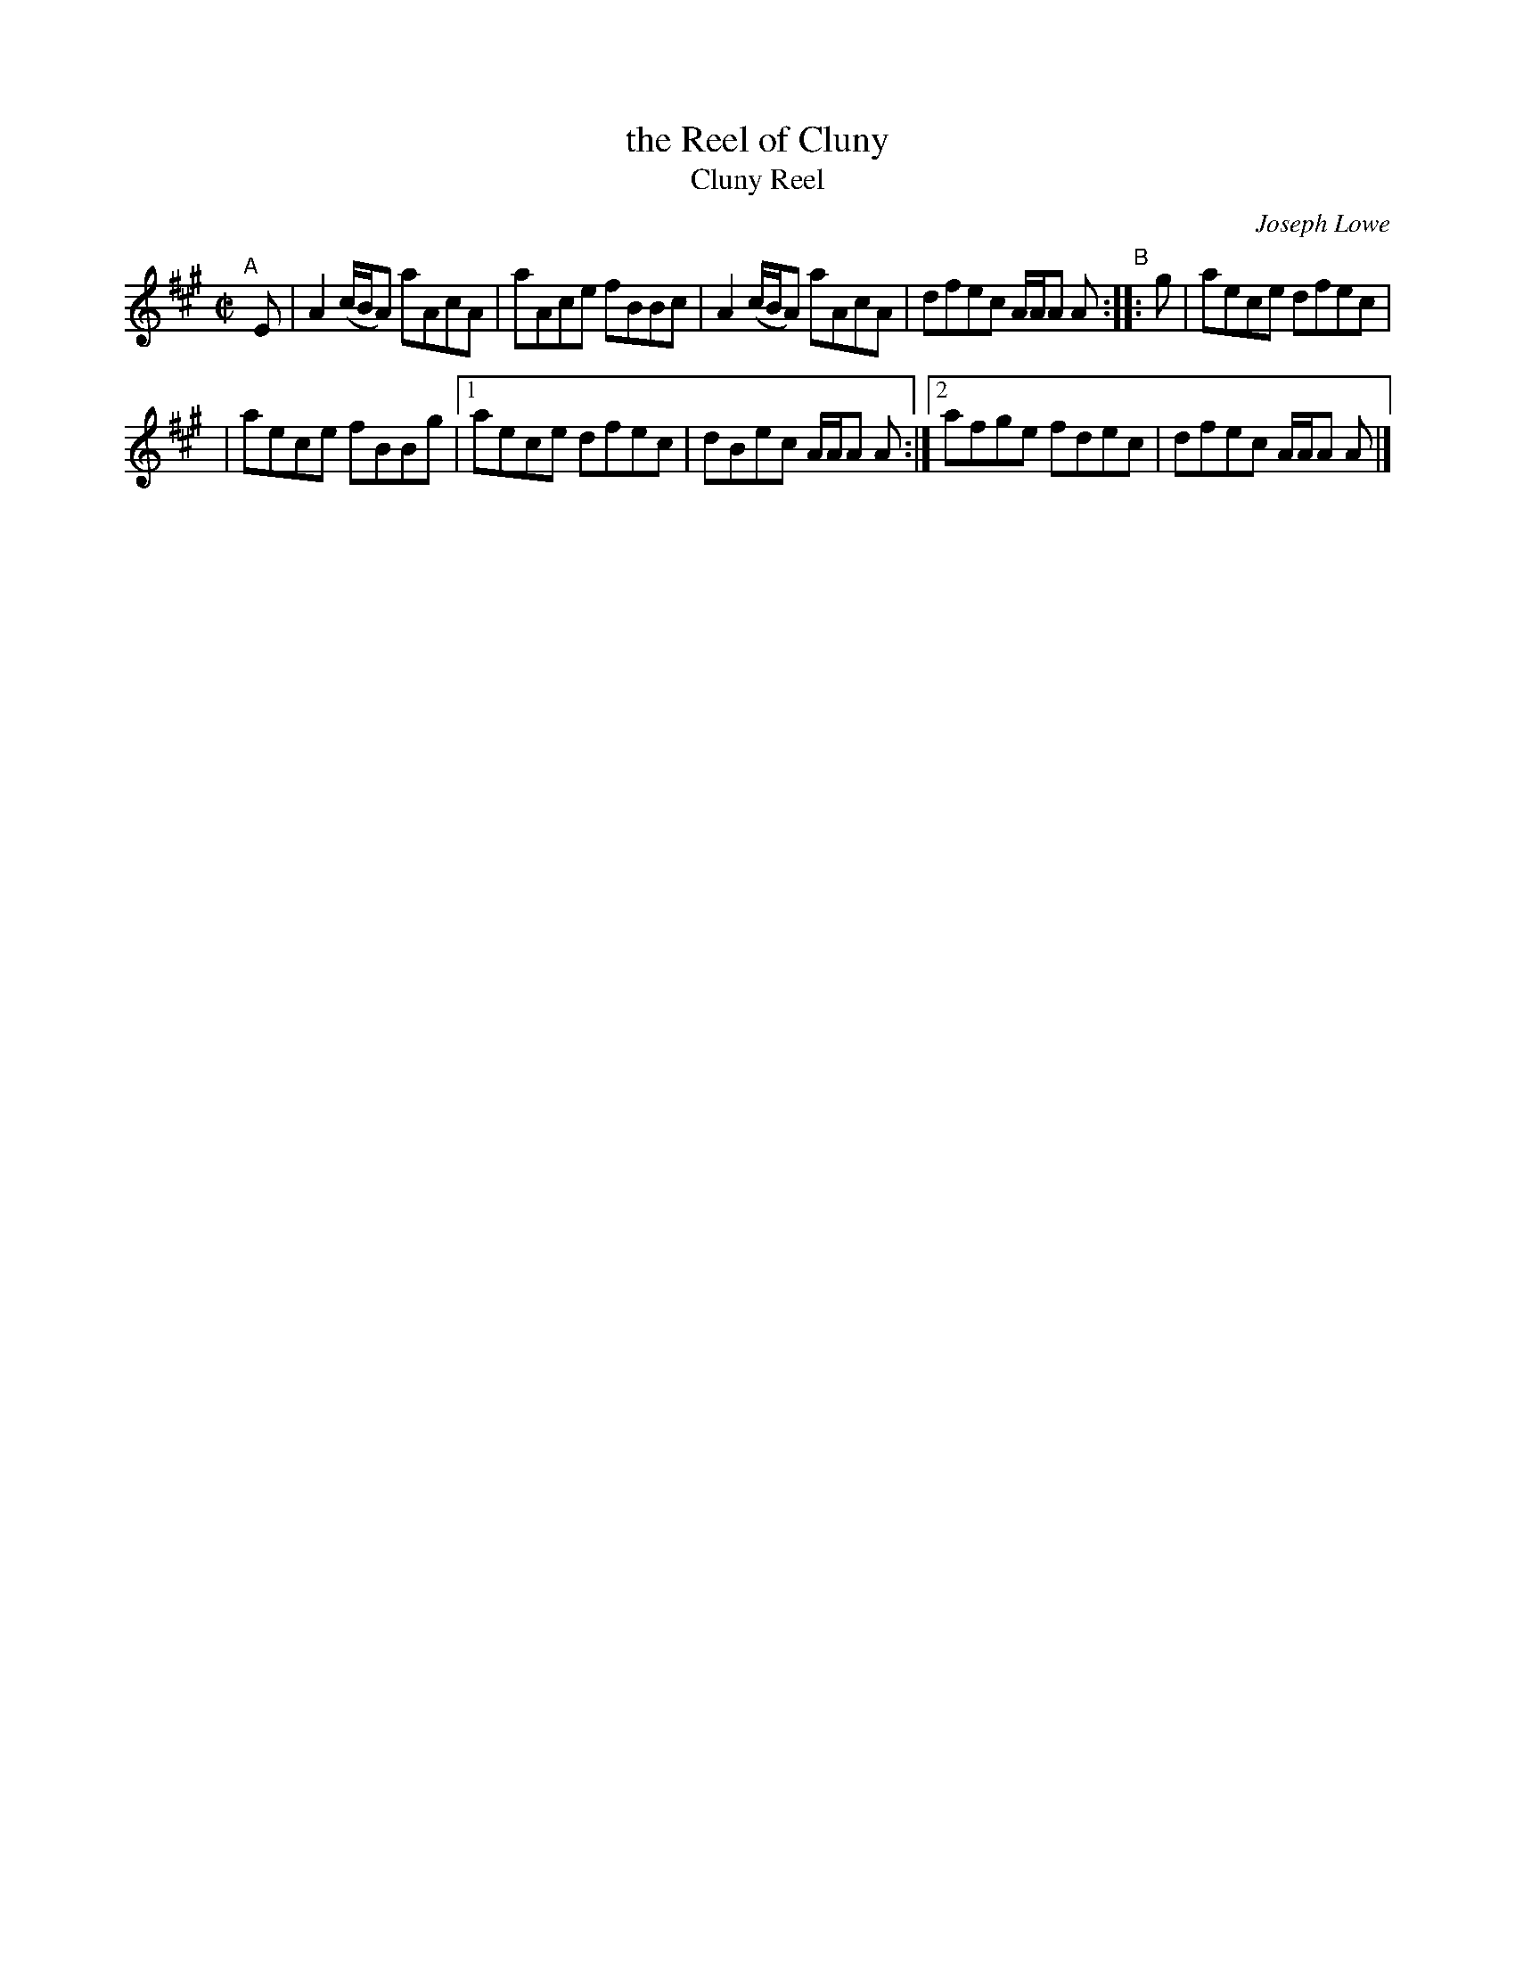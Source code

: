 X: 1
T: the Reel of Cluny
T: Cluny Reel
C: Joseph Lowe
R: reel
Z: 2021 John Chambers <jc:trillian.mit.edu>
F: https://mairicampbell.scot/tunes/cluny-reel/
M: C|
L: 1/8
K: A
"^A"[|] E |\
A2 (c/B/A) aAcA | aAce fBBc |\
A2 (c/B/A) aAcA | dfec A/A/A A "^B":: g \
|  aece dfec |
|  aece fBBg |\
[1 aece dfec | dBec A/A/A A :|\
[2 afge fdec | dfec A/A/A A |]
